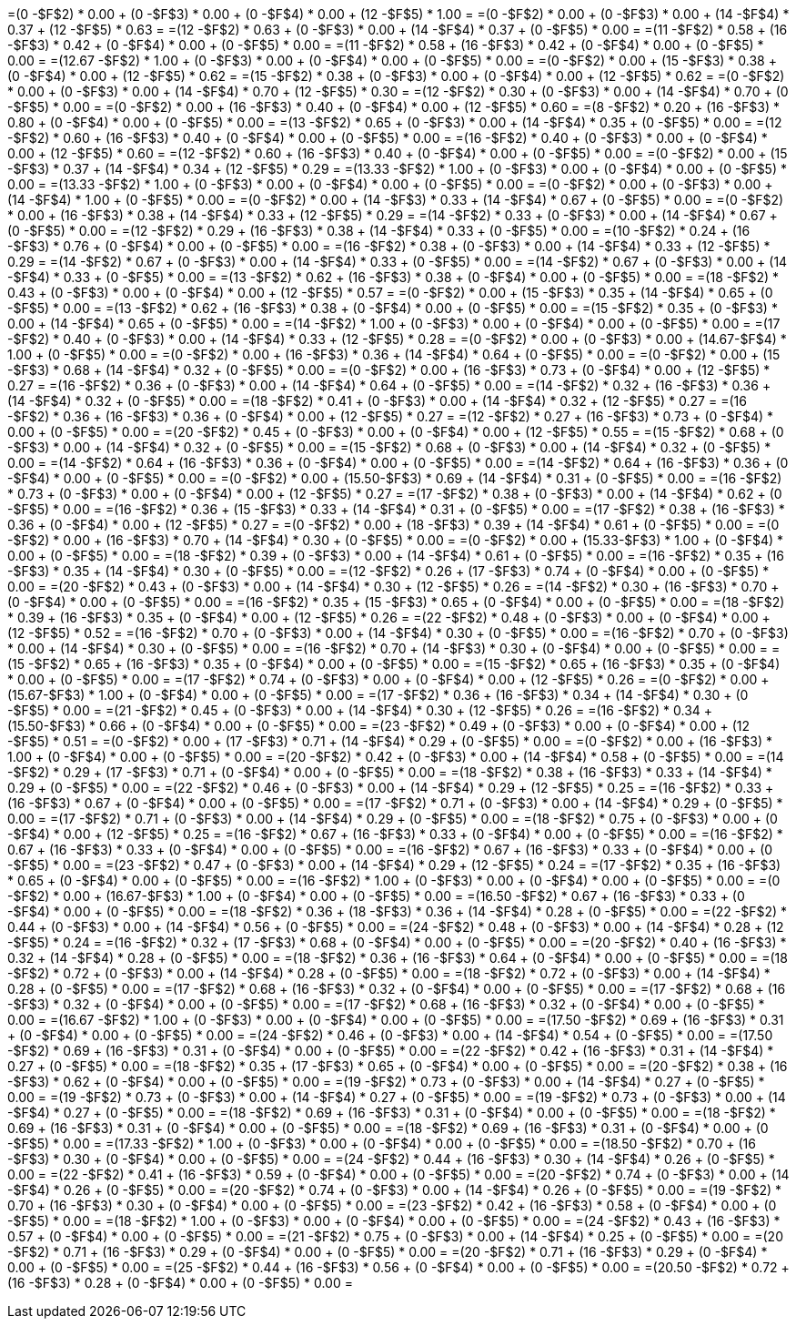 =(0     -$F$2) * 0.00 + (0    -$F$3) * 0.00 + (0    -$F$4) * 0.00 + (12 -$F$5) * 1.00 = 
=(0     -$F$2) * 0.00 + (0    -$F$3) * 0.00 + (14   -$F$4) * 0.37 + (12 -$F$5) * 0.63 = 
=(12    -$F$2) * 0.63 + (0    -$F$3) * 0.00 + (14   -$F$4) * 0.37 + (0  -$F$5) * 0.00 = 
=(11    -$F$2) * 0.58 + (16   -$F$3) * 0.42 + (0    -$F$4) * 0.00 + (0  -$F$5) * 0.00 = 
=(11    -$F$2) * 0.58 + (16   -$F$3) * 0.42 + (0    -$F$4) * 0.00 + (0  -$F$5) * 0.00 = 
=(12.67 -$F$2) * 1.00 + (0    -$F$3) * 0.00 + (0    -$F$4) * 0.00 + (0  -$F$5) * 0.00 = 
=(0     -$F$2) * 0.00 + (15   -$F$3) * 0.38 + (0    -$F$4) * 0.00 + (12 -$F$5) * 0.62 = 
=(15    -$F$2) * 0.38 + (0    -$F$3) * 0.00 + (0    -$F$4) * 0.00 + (12 -$F$5) * 0.62 = 
=(0     -$F$2) * 0.00 + (0    -$F$3) * 0.00 + (14   -$F$4) * 0.70 + (12 -$F$5) * 0.30 = 
=(12    -$F$2) * 0.30 + (0    -$F$3) * 0.00 + (14   -$F$4) * 0.70 + (0  -$F$5) * 0.00 = 
=(0     -$F$2) * 0.00 + (16   -$F$3) * 0.40 + (0    -$F$4) * 0.00 + (12 -$F$5) * 0.60 = 
=(8     -$F$2) * 0.20 + (16   -$F$3) * 0.80 + (0    -$F$4) * 0.00 + (0  -$F$5) * 0.00 = 
=(13    -$F$2) * 0.65 + (0    -$F$3) * 0.00 + (14   -$F$4) * 0.35 + (0  -$F$5) * 0.00 = 
=(12    -$F$2) * 0.60 + (16   -$F$3) * 0.40 + (0    -$F$4) * 0.00 + (0  -$F$5) * 0.00 = 
=(16    -$F$2) * 0.40 + (0    -$F$3) * 0.00 + (0    -$F$4) * 0.00 + (12 -$F$5) * 0.60 = 
=(12    -$F$2) * 0.60 + (16   -$F$3) * 0.40 + (0    -$F$4) * 0.00 + (0  -$F$5) * 0.00 = 
=(0     -$F$2) * 0.00 + (15   -$F$3) * 0.37 + (14   -$F$4) * 0.34 + (12 -$F$5) * 0.29 = 
=(13.33 -$F$2) * 1.00 + (0    -$F$3) * 0.00 + (0    -$F$4) * 0.00 + (0  -$F$5) * 0.00 = 
=(13.33 -$F$2) * 1.00 + (0    -$F$3) * 0.00 + (0    -$F$4) * 0.00 + (0  -$F$5) * 0.00 = 
=(0     -$F$2) * 0.00 + (0    -$F$3) * 0.00 + (14   -$F$4) * 1.00 + (0  -$F$5) * 0.00 = 
=(0     -$F$2) * 0.00 + (14   -$F$3) * 0.33 + (14   -$F$4) * 0.67 + (0  -$F$5) * 0.00 = 
=(0     -$F$2) * 0.00 + (16   -$F$3) * 0.38 + (14   -$F$4) * 0.33 + (12 -$F$5) * 0.29 = 
=(14    -$F$2) * 0.33 + (0    -$F$3) * 0.00 + (14   -$F$4) * 0.67 + (0  -$F$5) * 0.00 = 
=(12    -$F$2) * 0.29 + (16   -$F$3) * 0.38 + (14   -$F$4) * 0.33 + (0  -$F$5) * 0.00 = 
=(10    -$F$2) * 0.24 + (16   -$F$3) * 0.76 + (0    -$F$4) * 0.00 + (0  -$F$5) * 0.00 = 
=(16    -$F$2) * 0.38 + (0    -$F$3) * 0.00 + (14   -$F$4) * 0.33 + (12 -$F$5) * 0.29 = 
=(14    -$F$2) * 0.67 + (0    -$F$3) * 0.00 + (14   -$F$4) * 0.33 + (0  -$F$5) * 0.00 = 
=(14    -$F$2) * 0.67 + (0    -$F$3) * 0.00 + (14   -$F$4) * 0.33 + (0  -$F$5) * 0.00 = 
=(13    -$F$2) * 0.62 + (16   -$F$3) * 0.38 + (0    -$F$4) * 0.00 + (0  -$F$5) * 0.00 = 
=(18    -$F$2) * 0.43 + (0    -$F$3) * 0.00 + (0    -$F$4) * 0.00 + (12 -$F$5) * 0.57 = 
=(0     -$F$2) * 0.00 + (15   -$F$3) * 0.35 + (14   -$F$4) * 0.65 + (0  -$F$5) * 0.00 = 
=(13    -$F$2) * 0.62 + (16   -$F$3) * 0.38 + (0    -$F$4) * 0.00 + (0  -$F$5) * 0.00 = 
=(15    -$F$2) * 0.35 + (0    -$F$3) * 0.00 + (14   -$F$4) * 0.65 + (0  -$F$5) * 0.00 = 
=(14    -$F$2) * 1.00 + (0    -$F$3) * 0.00 + (0    -$F$4) * 0.00 + (0  -$F$5) * 0.00 = 
=(17    -$F$2) * 0.40 + (0    -$F$3) * 0.00 + (14   -$F$4) * 0.33 + (12 -$F$5) * 0.28 = 
=(0     -$F$2) * 0.00 + (0    -$F$3) * 0.00 + (14.67-$F$4) * 1.00 + (0  -$F$5) * 0.00 = 
=(0     -$F$2) * 0.00 + (16   -$F$3) * 0.36 + (14   -$F$4) * 0.64 + (0  -$F$5) * 0.00 = 
=(0     -$F$2) * 0.00 + (15   -$F$3) * 0.68 + (14   -$F$4) * 0.32 + (0  -$F$5) * 0.00 = 
=(0     -$F$2) * 0.00 + (16   -$F$3) * 0.73 + (0    -$F$4) * 0.00 + (12 -$F$5) * 0.27 = 
=(16    -$F$2) * 0.36 + (0    -$F$3) * 0.00 + (14   -$F$4) * 0.64 + (0  -$F$5) * 0.00 = 
=(14    -$F$2) * 0.32 + (16   -$F$3) * 0.36 + (14   -$F$4) * 0.32 + (0  -$F$5) * 0.00 = 
=(18    -$F$2) * 0.41 + (0    -$F$3) * 0.00 + (14   -$F$4) * 0.32 + (12 -$F$5) * 0.27 = 
=(16    -$F$2) * 0.36 + (16   -$F$3) * 0.36 + (0    -$F$4) * 0.00 + (12 -$F$5) * 0.27 = 
=(12    -$F$2) * 0.27 + (16   -$F$3) * 0.73 + (0    -$F$4) * 0.00 + (0  -$F$5) * 0.00 = 
=(20    -$F$2) * 0.45 + (0    -$F$3) * 0.00 + (0    -$F$4) * 0.00 + (12 -$F$5) * 0.55 = 
=(15    -$F$2) * 0.68 + (0    -$F$3) * 0.00 + (14   -$F$4) * 0.32 + (0  -$F$5) * 0.00 = 
=(15    -$F$2) * 0.68 + (0    -$F$3) * 0.00 + (14   -$F$4) * 0.32 + (0  -$F$5) * 0.00 = 
=(14    -$F$2) * 0.64 + (16   -$F$3) * 0.36 + (0    -$F$4) * 0.00 + (0  -$F$5) * 0.00 = 
=(14    -$F$2) * 0.64 + (16   -$F$3) * 0.36 + (0    -$F$4) * 0.00 + (0  -$F$5) * 0.00 = 
=(0     -$F$2) * 0.00 + (15.50-$F$3) * 0.69 + (14   -$F$4) * 0.31 + (0  -$F$5) * 0.00 = 
=(16    -$F$2) * 0.73 + (0    -$F$3) * 0.00 + (0    -$F$4) * 0.00 + (12 -$F$5) * 0.27 = 
=(17    -$F$2) * 0.38 + (0    -$F$3) * 0.00 + (14   -$F$4) * 0.62 + (0  -$F$5) * 0.00 = 
=(16    -$F$2) * 0.36 + (15   -$F$3) * 0.33 + (14   -$F$4) * 0.31 + (0  -$F$5) * 0.00 = 
=(17    -$F$2) * 0.38 + (16   -$F$3) * 0.36 + (0    -$F$4) * 0.00 + (12 -$F$5) * 0.27 = 
=(0     -$F$2) * 0.00 + (18   -$F$3) * 0.39 + (14   -$F$4) * 0.61 + (0  -$F$5) * 0.00 = 
=(0     -$F$2) * 0.00 + (16   -$F$3) * 0.70 + (14   -$F$4) * 0.30 + (0  -$F$5) * 0.00 = 
=(0     -$F$2) * 0.00 + (15.33-$F$3) * 1.00 + (0    -$F$4) * 0.00 + (0  -$F$5) * 0.00 = 
=(18    -$F$2) * 0.39 + (0    -$F$3) * 0.00 + (14   -$F$4) * 0.61 + (0  -$F$5) * 0.00 = 
=(16    -$F$2) * 0.35 + (16   -$F$3) * 0.35 + (14   -$F$4) * 0.30 + (0  -$F$5) * 0.00 = 
=(12    -$F$2) * 0.26 + (17   -$F$3) * 0.74 + (0    -$F$4) * 0.00 + (0  -$F$5) * 0.00 = 
=(20    -$F$2) * 0.43 + (0    -$F$3) * 0.00 + (14   -$F$4) * 0.30 + (12 -$F$5) * 0.26 = 
=(14    -$F$2) * 0.30 + (16   -$F$3) * 0.70 + (0    -$F$4) * 0.00 + (0  -$F$5) * 0.00 = 
=(16    -$F$2) * 0.35 + (15   -$F$3) * 0.65 + (0    -$F$4) * 0.00 + (0  -$F$5) * 0.00 = 
=(18    -$F$2) * 0.39 + (16   -$F$3) * 0.35 + (0    -$F$4) * 0.00 + (12 -$F$5) * 0.26 = 
=(22    -$F$2) * 0.48 + (0    -$F$3) * 0.00 + (0    -$F$4) * 0.00 + (12 -$F$5) * 0.52 = 
=(16    -$F$2) * 0.70 + (0    -$F$3) * 0.00 + (14   -$F$4) * 0.30 + (0  -$F$5) * 0.00 = 
=(16    -$F$2) * 0.70 + (0    -$F$3) * 0.00 + (14   -$F$4) * 0.30 + (0  -$F$5) * 0.00 = 
=(16    -$F$2) * 0.70 + (14   -$F$3) * 0.30 + (0    -$F$4) * 0.00 + (0  -$F$5) * 0.00 = 
=(15    -$F$2) * 0.65 + (16   -$F$3) * 0.35 + (0    -$F$4) * 0.00 + (0  -$F$5) * 0.00 = 
=(15    -$F$2) * 0.65 + (16   -$F$3) * 0.35 + (0    -$F$4) * 0.00 + (0  -$F$5) * 0.00 = 
=(17    -$F$2) * 0.74 + (0    -$F$3) * 0.00 + (0    -$F$4) * 0.00 + (12 -$F$5) * 0.26 = 
=(0     -$F$2) * 0.00 + (15.67-$F$3) * 1.00 + (0    -$F$4) * 0.00 + (0  -$F$5) * 0.00 = 
=(17    -$F$2) * 0.36 + (16   -$F$3) * 0.34 + (14   -$F$4) * 0.30 + (0  -$F$5) * 0.00 = 
=(21    -$F$2) * 0.45 + (0    -$F$3) * 0.00 + (14   -$F$4) * 0.30 + (12 -$F$5) * 0.26 = 
=(16    -$F$2) * 0.34 + (15.50-$F$3) * 0.66 + (0    -$F$4) * 0.00 + (0  -$F$5) * 0.00 = 
=(23    -$F$2) * 0.49 + (0    -$F$3) * 0.00 + (0    -$F$4) * 0.00 + (12 -$F$5) * 0.51 = 
=(0     -$F$2) * 0.00 + (17   -$F$3) * 0.71 + (14   -$F$4) * 0.29 + (0  -$F$5) * 0.00 = 
=(0     -$F$2) * 0.00 + (16   -$F$3) * 1.00 + (0    -$F$4) * 0.00 + (0  -$F$5) * 0.00 = 
=(20    -$F$2) * 0.42 + (0    -$F$3) * 0.00 + (14   -$F$4) * 0.58 + (0  -$F$5) * 0.00 = 
=(14    -$F$2) * 0.29 + (17   -$F$3) * 0.71 + (0    -$F$4) * 0.00 + (0  -$F$5) * 0.00 = 
=(18    -$F$2) * 0.38 + (16   -$F$3) * 0.33 + (14   -$F$4) * 0.29 + (0  -$F$5) * 0.00 = 
=(22    -$F$2) * 0.46 + (0    -$F$3) * 0.00 + (14   -$F$4) * 0.29 + (12 -$F$5) * 0.25 = 
=(16    -$F$2) * 0.33 + (16   -$F$3) * 0.67 + (0    -$F$4) * 0.00 + (0  -$F$5) * 0.00 = 
=(17    -$F$2) * 0.71 + (0    -$F$3) * 0.00 + (14   -$F$4) * 0.29 + (0  -$F$5) * 0.00 = 
=(17    -$F$2) * 0.71 + (0    -$F$3) * 0.00 + (14   -$F$4) * 0.29 + (0  -$F$5) * 0.00 = 
=(18    -$F$2) * 0.75 + (0    -$F$3) * 0.00 + (0    -$F$4) * 0.00 + (12 -$F$5) * 0.25 = 
=(16    -$F$2) * 0.67 + (16   -$F$3) * 0.33 + (0    -$F$4) * 0.00 + (0  -$F$5) * 0.00 = 
=(16    -$F$2) * 0.67 + (16   -$F$3) * 0.33 + (0    -$F$4) * 0.00 + (0  -$F$5) * 0.00 = 
=(16    -$F$2) * 0.67 + (16   -$F$3) * 0.33 + (0    -$F$4) * 0.00 + (0  -$F$5) * 0.00 = 
=(23    -$F$2) * 0.47 + (0    -$F$3) * 0.00 + (14   -$F$4) * 0.29 + (12 -$F$5) * 0.24 = 
=(17    -$F$2) * 0.35 + (16   -$F$3) * 0.65 + (0    -$F$4) * 0.00 + (0  -$F$5) * 0.00 = 
=(16    -$F$2) * 1.00 + (0    -$F$3) * 0.00 + (0    -$F$4) * 0.00 + (0  -$F$5) * 0.00 = 
=(0     -$F$2) * 0.00 + (16.67-$F$3) * 1.00 + (0    -$F$4) * 0.00 + (0  -$F$5) * 0.00 = 
=(16.50 -$F$2) * 0.67 + (16   -$F$3) * 0.33 + (0    -$F$4) * 0.00 + (0  -$F$5) * 0.00 = 
=(18    -$F$2) * 0.36 + (18   -$F$3) * 0.36 + (14   -$F$4) * 0.28 + (0  -$F$5) * 0.00 = 
=(22    -$F$2) * 0.44 + (0    -$F$3) * 0.00 + (14   -$F$4) * 0.56 + (0  -$F$5) * 0.00 = 
=(24    -$F$2) * 0.48 + (0    -$F$3) * 0.00 + (14   -$F$4) * 0.28 + (12 -$F$5) * 0.24 = 
=(16    -$F$2) * 0.32 + (17   -$F$3) * 0.68 + (0    -$F$4) * 0.00 + (0  -$F$5) * 0.00 = 
=(20    -$F$2) * 0.40 + (16   -$F$3) * 0.32 + (14   -$F$4) * 0.28 + (0  -$F$5) * 0.00 = 
=(18    -$F$2) * 0.36 + (16   -$F$3) * 0.64 + (0    -$F$4) * 0.00 + (0  -$F$5) * 0.00 = 
=(18    -$F$2) * 0.72 + (0    -$F$3) * 0.00 + (14   -$F$4) * 0.28 + (0  -$F$5) * 0.00 = 
=(18    -$F$2) * 0.72 + (0    -$F$3) * 0.00 + (14   -$F$4) * 0.28 + (0  -$F$5) * 0.00 = 
=(17    -$F$2) * 0.68 + (16   -$F$3) * 0.32 + (0    -$F$4) * 0.00 + (0  -$F$5) * 0.00 = 
=(17    -$F$2) * 0.68 + (16   -$F$3) * 0.32 + (0    -$F$4) * 0.00 + (0  -$F$5) * 0.00 = 
=(17    -$F$2) * 0.68 + (16   -$F$3) * 0.32 + (0    -$F$4) * 0.00 + (0  -$F$5) * 0.00 = 
=(16.67 -$F$2) * 1.00 + (0    -$F$3) * 0.00 + (0    -$F$4) * 0.00 + (0  -$F$5) * 0.00 = 
=(17.50 -$F$2) * 0.69 + (16   -$F$3) * 0.31 + (0    -$F$4) * 0.00 + (0  -$F$5) * 0.00 = 
=(24    -$F$2) * 0.46 + (0    -$F$3) * 0.00 + (14   -$F$4) * 0.54 + (0  -$F$5) * 0.00 = 
=(17.50 -$F$2) * 0.69 + (16   -$F$3) * 0.31 + (0    -$F$4) * 0.00 + (0  -$F$5) * 0.00 = 
=(22    -$F$2) * 0.42 + (16   -$F$3) * 0.31 + (14   -$F$4) * 0.27 + (0  -$F$5) * 0.00 = 
=(18    -$F$2) * 0.35 + (17   -$F$3) * 0.65 + (0    -$F$4) * 0.00 + (0  -$F$5) * 0.00 = 
=(20    -$F$2) * 0.38 + (16   -$F$3) * 0.62 + (0    -$F$4) * 0.00 + (0  -$F$5) * 0.00 = 
=(19    -$F$2) * 0.73 + (0    -$F$3) * 0.00 + (14   -$F$4) * 0.27 + (0  -$F$5) * 0.00 = 
=(19    -$F$2) * 0.73 + (0    -$F$3) * 0.00 + (14   -$F$4) * 0.27 + (0  -$F$5) * 0.00 = 
=(19    -$F$2) * 0.73 + (0    -$F$3) * 0.00 + (14   -$F$4) * 0.27 + (0  -$F$5) * 0.00 = 
=(18    -$F$2) * 0.69 + (16   -$F$3) * 0.31 + (0    -$F$4) * 0.00 + (0  -$F$5) * 0.00 = 
=(18    -$F$2) * 0.69 + (16   -$F$3) * 0.31 + (0    -$F$4) * 0.00 + (0  -$F$5) * 0.00 = 
=(18    -$F$2) * 0.69 + (16   -$F$3) * 0.31 + (0    -$F$4) * 0.00 + (0  -$F$5) * 0.00 = 
=(17.33 -$F$2) * 1.00 + (0    -$F$3) * 0.00 + (0    -$F$4) * 0.00 + (0  -$F$5) * 0.00 = 
=(18.50 -$F$2) * 0.70 + (16   -$F$3) * 0.30 + (0    -$F$4) * 0.00 + (0  -$F$5) * 0.00 = 
=(24    -$F$2) * 0.44 + (16   -$F$3) * 0.30 + (14   -$F$4) * 0.26 + (0  -$F$5) * 0.00 = 
=(22    -$F$2) * 0.41 + (16   -$F$3) * 0.59 + (0    -$F$4) * 0.00 + (0  -$F$5) * 0.00 = 
=(20    -$F$2) * 0.74 + (0    -$F$3) * 0.00 + (14   -$F$4) * 0.26 + (0  -$F$5) * 0.00 = 
=(20    -$F$2) * 0.74 + (0    -$F$3) * 0.00 + (14   -$F$4) * 0.26 + (0  -$F$5) * 0.00 = 
=(19    -$F$2) * 0.70 + (16   -$F$3) * 0.30 + (0    -$F$4) * 0.00 + (0  -$F$5) * 0.00 = 
=(23    -$F$2) * 0.42 + (16   -$F$3) * 0.58 + (0    -$F$4) * 0.00 + (0  -$F$5) * 0.00 = 
=(18    -$F$2) * 1.00 + (0    -$F$3) * 0.00 + (0    -$F$4) * 0.00 + (0  -$F$5) * 0.00 = 
=(24    -$F$2) * 0.43 + (16   -$F$3) * 0.57 + (0    -$F$4) * 0.00 + (0  -$F$5) * 0.00 = 
=(21    -$F$2) * 0.75 + (0    -$F$3) * 0.00 + (14   -$F$4) * 0.25 + (0  -$F$5) * 0.00 = 
=(20    -$F$2) * 0.71 + (16   -$F$3) * 0.29 + (0    -$F$4) * 0.00 + (0  -$F$5) * 0.00 = 
=(20    -$F$2) * 0.71 + (16   -$F$3) * 0.29 + (0    -$F$4) * 0.00 + (0  -$F$5) * 0.00 = 
=(25    -$F$2) * 0.44 + (16   -$F$3) * 0.56 + (0    -$F$4) * 0.00 + (0  -$F$5) * 0.00 = 
=(20.50 -$F$2) * 0.72 + (16   -$F$3) * 0.28 + (0    -$F$4) * 0.00 + (0  -$F$5) * 0.00 = 